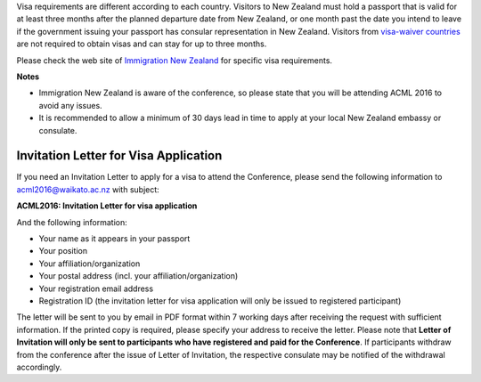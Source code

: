 .. title: Visa
.. slug: visa
.. date: 2015-12-10 10:10:01 UTC+13:00
.. tags: 
.. category: 
.. link: 
.. description: 
.. type: text

Visa requirements are different according to each country. Visitors to New
Zealand must hold a passport that is valid for at least three months after the
planned departure date from New Zealand, or one month past the date you intend
to leave if the government issuing your passport has consular representation in
New Zealand. Visitors from `visa-waiver countries
<https://www.immigration.govt.nz/new-zealand-visas/apply-for-a-visa/about-visa/visa-waiver>`_ 
are not required to obtain visas and can stay for up to three months.

Please check the web site of `Immigration New Zealand
<https://www.immigration.govt.nz/new-zealand-visas/options/visit>`_ 
for specific visa requirements.

**Notes**

* Immigration New Zealand is aware of the conference, so please state
  that you will be attending ACML 2016 to avoid any issues.
* It is recommended to allow a minimum of 30 days lead in time to apply at 
  your local New Zealand embassy or consulate.


Invitation Letter for Visa Application
--------------------------------------

If you need an Invitation Letter to apply for a visa to attend the Conference,
please send the following information to acml2016@waikato.ac.nz with subject:

**ACML2016: Invitation Letter for visa application**

And the following information: 

* Your name as it appears in your passport
* Your position
* Your affiliation/organization
* Your postal address (incl. your affiliation/organization)
* Your registration email address
* Registration ID (the invitation letter for visa application will only be
  issued to registered participant)

The letter will be sent to you by email in PDF format within 7 working days
after receiving the request with sufficient information. If the printed copy is
required, please specify your address to receive the letter. Please note that
**Letter of Invitation will only be sent to participants who have registered and
paid for the Conference**. If participants withdraw from the conference after the
issue of Letter of Invitation, the respective consulate may be notified of the
withdrawal accordingly.
